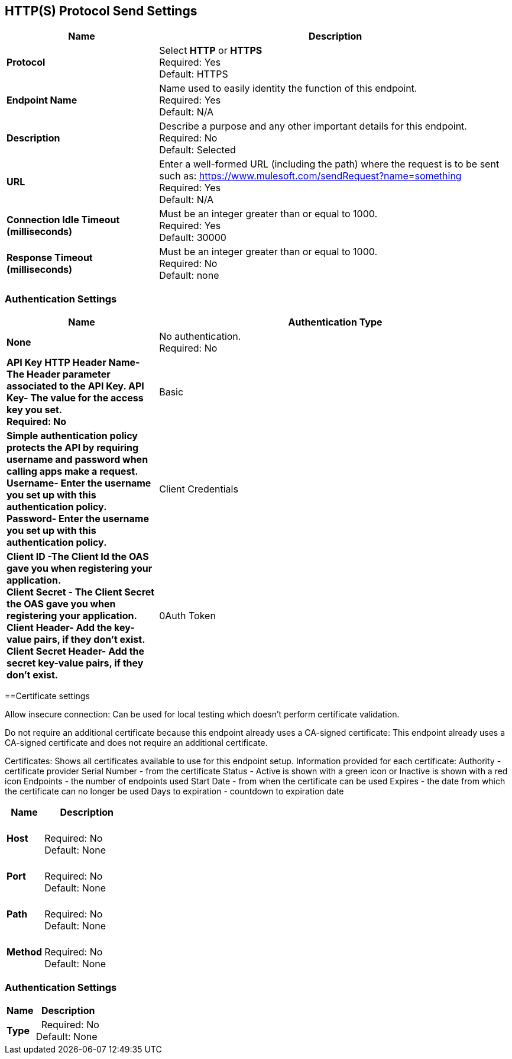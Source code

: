 == HTTP(S) Protocol Send Settings



[%header,cols="3s,7a"]
|===
|Name |Description
|Protocol
|Select *HTTP* or *HTTPS* +
Required: Yes +
Default: HTTPS

|Endpoint Name
|Name used to easily identity the function of this endpoint. +
Required: Yes +
Default: N/A

|Description
|Describe a purpose and any other important details for this endpoint. +
Required: No +
Default: Selected

|URL
|Enter a well-formed URL (including the path) where the request is to be sent such as:
https://www.mulesoft.com/sendRequest?name=something +
Required: Yes +
Default: N/A

|Connection Idle Timeout (milliseconds)
|Must be an integer greater than or equal to 1000. +
Required: Yes +
Default: 30000

|Response Timeout (milliseconds)
|Must be an integer greater than or equal to 1000. +
Required: No +
Default: none
|===

=== Authentication Settings

[%header,cols="3s,7a"]
|===
|Name |Authentication Type
|None
|No authentication. +
Required: No +

|API Key
HTTP Header Name- The Header parameter associated to the API Key.
API Key- The value for the access key you set. +
Required: No +

|Basic
|Simple authentication policy protects the API by requiring username and password when calling apps make a request. +
Username- Enter the username you set up with this authentication policy. +
Password- Enter the username you set up with this authentication policy. +

|Client Credentials
|Client ID -The Client Id the OAS gave you when registering your application. +
Client Secret - The Client Secret the OAS gave you when registering your application.
Client Header- Add the key-value pairs, if they don't exist. +
Client Secret Header- Add the secret key-value pairs, if they don't exist. +

|0Auth Token
|Token URL - Enter a valid authorization URL +
Client ID -The Client Id the OAS gave you when registering your application. +
Client Secret - The Client Secret the OAS gave you when registering your application. 
|===

==Certificate settings

Allow insecure connection:
Can be used for local testing which doesn’t perform certificate validation.

Do not require an additional certificate because this endpoint already uses a CA-signed certificate:
This endpoint already uses a CA-signed certificate and does not require an additional certificate.

Certificates:
Shows all certificates available to use for this endpoint setup.
Information provided for each certificate:
Authority - certificate provider
Serial Number - from the certificate
Status - Active is shown with a green icon or Inactive is shown with a red icon
Endpoints - the number of endpoints used
Start Date - from when the certificate can be used
Expires - the date from which the certificate can no longer be used
Days to expiration - countdown to expiration date
[%header,cols="3s,7a"]
|===
|Name |Description
|Host |&nbsp; +
Required: No +
Default: None

|Port |&nbsp; +
Required: No +
Default: None

|Path |&nbsp; +
Required: No +
Default: None

|Method |&nbsp; +
Required: No +
Default: None
|===

=== Authentication Settings

[%header,cols="3s,7a"]
|===
|Name |Description
|Type  |&nbsp;
Required: No +
Default: None

|===
